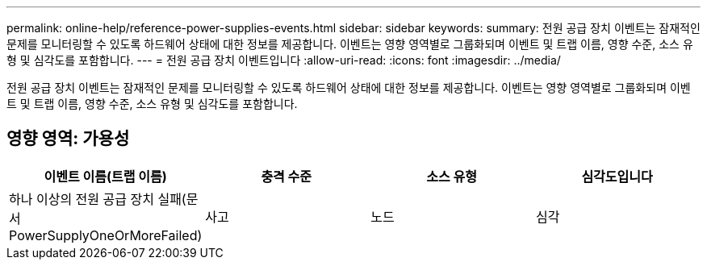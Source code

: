 ---
permalink: online-help/reference-power-supplies-events.html 
sidebar: sidebar 
keywords:  
summary: 전원 공급 장치 이벤트는 잠재적인 문제를 모니터링할 수 있도록 하드웨어 상태에 대한 정보를 제공합니다. 이벤트는 영향 영역별로 그룹화되며 이벤트 및 트랩 이름, 영향 수준, 소스 유형 및 심각도를 포함합니다. 
---
= 전원 공급 장치 이벤트입니다
:allow-uri-read: 
:icons: font
:imagesdir: ../media/


[role="lead"]
전원 공급 장치 이벤트는 잠재적인 문제를 모니터링할 수 있도록 하드웨어 상태에 대한 정보를 제공합니다. 이벤트는 영향 영역별로 그룹화되며 이벤트 및 트랩 이름, 영향 수준, 소스 유형 및 심각도를 포함합니다.



== 영향 영역: 가용성

[cols="1a,1a,1a,1a"]
|===
| 이벤트 이름(트랩 이름) | 충격 수준 | 소스 유형 | 심각도입니다 


 a| 
하나 이상의 전원 공급 장치 실패(문서 PowerSupplyOneOrMoreFailed)
 a| 
사고
 a| 
노드
 a| 
심각

|===